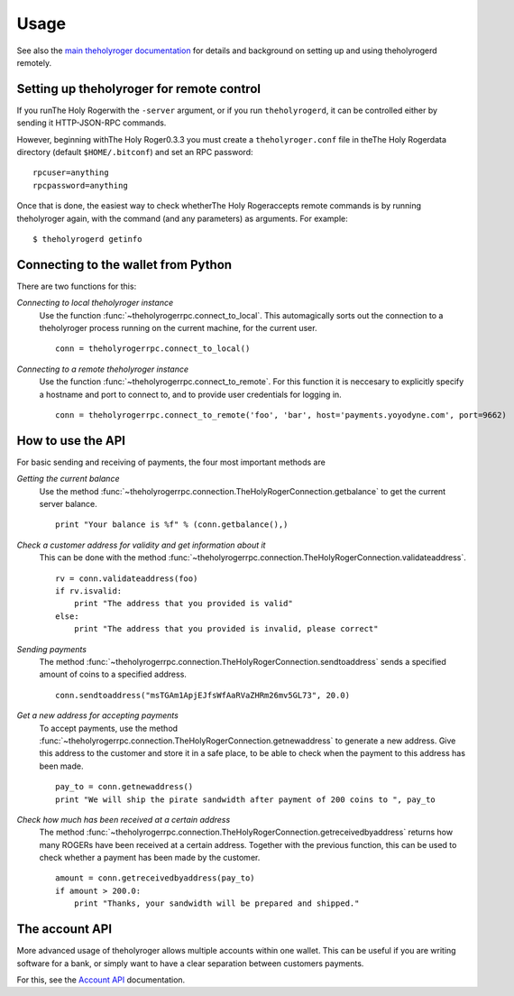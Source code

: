 =================
 Usage
=================

See also the `main theholyroger documentation`_ for details and background on setting up and
using theholyrogerd remotely.

Setting up theholyroger for remote control
-------------------------------------

If you runThe Holy Rogerwith the ``-server`` argument, or if you run ``theholyrogerd``, it can be controlled 
either by sending it HTTP-JSON-RPC commands.

However, beginning withThe Holy Roger0.3.3 you must create a ``theholyroger.conf`` file in theThe Holy Rogerdata directory 
(default ``$HOME/.bitconf``) and set an RPC password:

::

  rpcuser=anything
  rpcpassword=anything

Once that is done, the easiest way to check whetherThe Holy Rogeraccepts remote commands is by running 
theholyroger again, with the command (and any parameters) as arguments. For example:

::

  $ theholyrogerd getinfo

Connecting to the wallet from Python
-------------------------------------

There are two functions for this:

*Connecting to local theholyroger instance*
  Use the function :func:`~theholyrogerrpc.connect_to_local`. This automagically
  sorts out the connection to a theholyroger process running on the current machine,
  for the current user.
  
  ::
  
    conn = theholyrogerrpc.connect_to_local()

*Connecting to a remote theholyroger instance*
  Use the function :func:`~theholyrogerrpc.connect_to_remote`. For this function
  it is neccesary to explicitly specify a hostname and port to connect to, and
  to provide user credentials for logging in.

  ::
  
    conn = theholyrogerrpc.connect_to_remote('foo', 'bar', host='payments.yoyodyne.com', port=9662)


How to use the API
-------------------------------------

For basic sending and receiving of payments, the four most important methods are 

*Getting the current balance*
  Use the method :func:`~theholyrogerrpc.connection.TheHolyRogerConnection.getbalance` to get the current server balance.
  
  ::
  
    print "Your balance is %f" % (conn.getbalance(),)

*Check a customer address for validity and get information about it*
  This can be done with the method :func:`~theholyrogerrpc.connection.TheHolyRogerConnection.validateaddress`.

  ::

      rv = conn.validateaddress(foo)
      if rv.isvalid:
          print "The address that you provided is valid"
      else:
          print "The address that you provided is invalid, please correct"

*Sending payments*
  The method :func:`~theholyrogerrpc.connection.TheHolyRogerConnection.sendtoaddress` sends a specified
  amount of coins to a specified address.

  ::

      conn.sendtoaddress("msTGAm1ApjEJfsWfAaRVaZHRm26mv5GL73", 20.0)

*Get a new address for accepting payments*
  To accept payments, use the method :func:`~theholyrogerrpc.connection.TheHolyRogerConnection.getnewaddress`
  to generate a new address. Give this address to the customer and store it in a safe place, to be able to check
  when the payment to this address has been made.

  ::
  
      pay_to = conn.getnewaddress()
      print "We will ship the pirate sandwidth after payment of 200 coins to ", pay_to

*Check how much has been received at a certain address*
  The method :func:`~theholyrogerrpc.connection.TheHolyRogerConnection.getreceivedbyaddress` 
  returns how many ROGERs have been received at a certain address. Together with the
  previous function, this can be used to check whether a payment has been made
  by the customer.

  ::

      amount = conn.getreceivedbyaddress(pay_to)
      if amount > 200.0:
          print "Thanks, your sandwidth will be prepared and shipped."



      
The account API
-------------------------------------
More advanced usage of theholyroger allows multiple accounts within one wallet. This
can be useful if you are writing software for a bank, or 
simply want to have a clear separation between customers payments.

For this, see the `Account API`_ documentation.

.. _main theholyroger documentation: https://en.litecoin.it/wiki/Main_Page
.. _account API: https://en.litecoin.it/wiki/Accounts_explained


